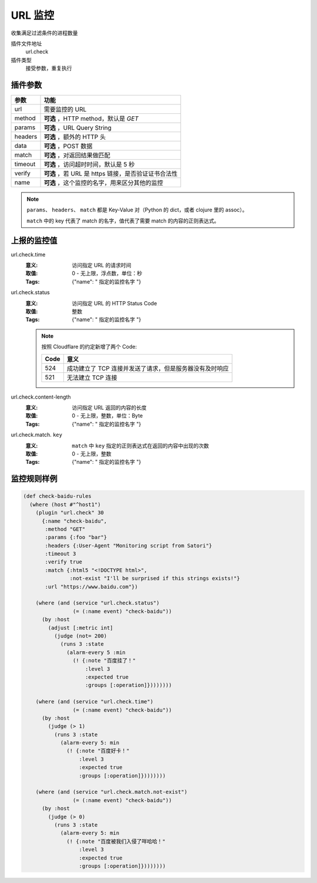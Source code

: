 .. _url-check:

URL 监控
========

收集满足过滤条件的进程数量

插件文件地址
    url.check

插件类型
    接受参数，重复执行


插件参数
--------

+---------+-----------------------------------------------------+
| 参数    | 功能                                                |
+=========+=====================================================+
| url     | 需要监控的 URL                                      |
+---------+-----------------------------------------------------+
| method  | **可选** ，HTTP method，默认是 `GET`                |
+---------+-----------------------------------------------------+
| params  | **可选** ，URL Query String                         |
+---------+-----------------------------------------------------+
| headers | **可选** ，额外的 HTTP 头                           |
+---------+-----------------------------------------------------+
| data    | **可选** ，POST 数据                                |
+---------+-----------------------------------------------------+
| match   | **可选** ，对返回结果做匹配                         |
+---------+-----------------------------------------------------+
| timeout | **可选** ，访问超时时间，默认是 5 秒                |
+---------+-----------------------------------------------------+
| verify  | **可选** ，若 URL 是 https 链接，是否验证证书合法性 |
+---------+-----------------------------------------------------+
| name    | **可选** ，这个监控的名字，用来区分其他的监控       |
+---------+-----------------------------------------------------+

.. note::
   ``params``、 ``headers``、 ``match`` 都是 Key-Value 对（Python 的 dict，或者 clojure 里的 assoc）。

   ``match`` 中的 key 代表了 match 的名字，值代表了需要 match 的内容的正则表达式。


上报的监控值
------------

url.check.time
    :意义: 访问指定 URL 的请求时间
    :取值: 0 - 无上限，浮点数，单位：秒
    :Tags: {"name": " ``指定的监控名字`` "}

url.check.status
    :意义: 访问指定 URL 的 HTTP Status Code
    :取值: 整数
    :Tags: {"name": " ``指定的监控名字`` "}

    .. note::
        按照 Cloudflare 的约定新增了两个 Code:

        +------+---------------------------------------------------------+
        | Code | 意义                                                    |
        +======+=========================================================+
        | 524  | 成功建立了 TCP 连接并发送了请求，但是服务器没有及时响应 |
        +------+---------------------------------------------------------+
        | 521  | 无法建立 TCP 连接                                       |
        +------+---------------------------------------------------------+

url.check.content-length
    :意义: 访问指定 URL 返回的内容的长度
    :取值: 0 - 无上限，整数，单位：Byte
    :Tags: {"name": " ``指定的监控名字`` "}

url.check.match. ``key``
    :意义: ``match`` 中 ``key`` 指定的正则表达式在返回的内容中出现的次数
    :取值: 0 - 无上限，整数
    :Tags: {"name": " ``指定的监控名字`` "}


监控规则样例
------------

.. code-block:: clojure

    (def check-baidu-rules
      (where (host #"^host1")
        (plugin "url.check" 30
          {:name "check-baidu",
           :method "GET"
           :params {:foo "bar"}
           :headers {:User-Agent "Monitoring script from Satori"}
           :timeout 3
           :verify true
           :match {:html5 "<!DOCTYPE html>",
                   :not-exist "I'll be surprised if this strings exists!"}
           :url "https://www.baidu.com"})

        (where (and (service "url.check.status")
                    (= (:name event) "check-baidu"))
          (by :host
            (adjust [:metric int]
              (judge (not= 200)
                (runs 3 :state
                  (alarm-every 5 :min
                    (! {:note "百度挂了！"
                        :level 3
                        :expected true
                        :groups [:operation]})))))))

        (where (and (service "url.check.time")
                    (= (:name event) "check-baidu"))
          (by :host
            (judge (> 1)
              (runs 3 :state
                (alarm-every 5: min
                  (! {:note "百度好卡！"
                      :level 3
                      :expected true
                      :groups [:operation]})))))))

        (where (and (service "url.check.match.not-exist")
                    (= (:name event) "check-baidu"))
          (by :host
            (judge (> 0)
              (runs 3 :state
                (alarm-every 5: min
                  (! {:note "百度被我们入侵了咩哈哈！"
                      :level 3
                      :expected true
                      :groups [:operation]})))))))
